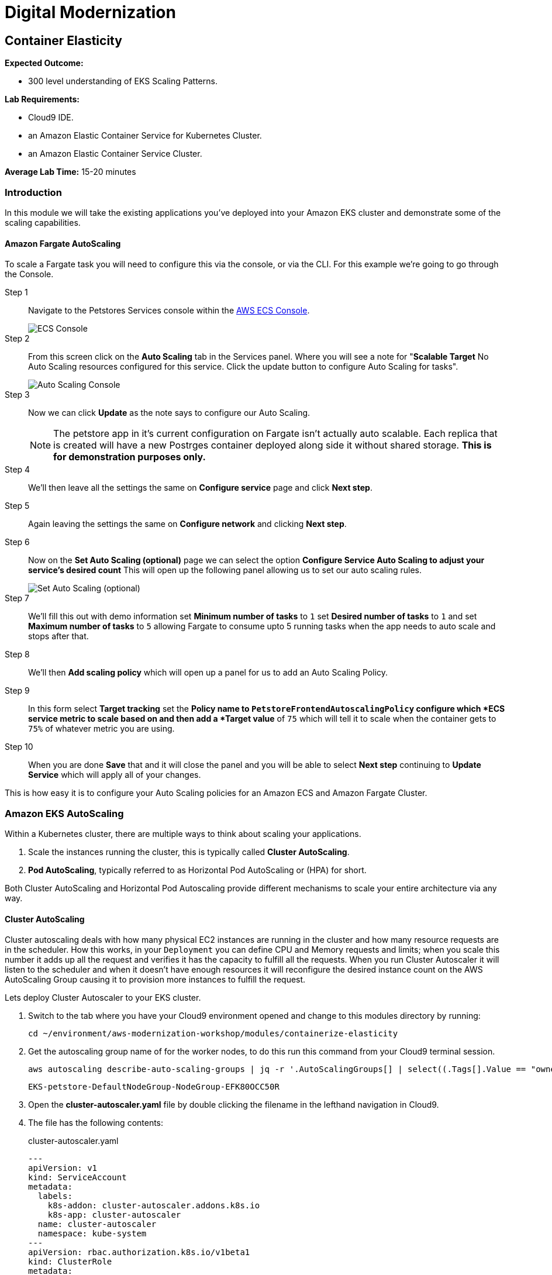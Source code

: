 = Digital Modernization

:imagesdir: ../../images
:icons: font

== Container Elasticity

****
*Expected Outcome:*

* 300 level understanding of EKS Scaling Patterns.

*Lab Requirements:*

* Cloud9 IDE.
* an Amazon Elastic Container Service for Kubernetes Cluster.
* an Amazon Elastic Container Service Cluster.

*Average Lab Time:*
15-20 minutes
****

=== Introduction

In this module we will take the existing applications you've deployed into your Amazon EKS cluster and demonstrate some of the scaling capabilities.

==== Amazon Fargate AutoScaling

To scale a Fargate task you will need to configure this via the console, or via the CLI. For this example we're going to go through the Console.

Step 1:: Navigate to the Petstores Services console within the link:https://console.aws.amazon.com/ecs/home#/clusters/petstore-workshop/services/petstore/details[AWS ECS Console].
+
image::ecs-services-console.png[ECS Console]
+
Step 2:: From this screen click on the *Auto Scaling* tab in the Services panel. Where you will see a note for "*Scalable Target* No Auto Scaling resources configured for this service. Click the update button to configure Auto Scaling for tasks".
+
image::ecs-auto-scaling-console.png[Auto Scaling Console]
+
Step 3:: Now we can click *Update* as the note says to configure our Auto Scaling.
+
NOTE: The petstore app in it's current configuration on Fargate isn't actually auto scalable. Each replica that is created will have a new Postrges container deployed along side it without shared storage. *This is for demonstration purposes only.*
+
Step 4:: We'll then leave all the settings the same on *Configure service* page and click *Next step*.

Step 5:: Again leaving the settings the same on *Configure network* and clicking *Next step*.

Step 6:: Now on the *Set Auto Scaling (optional)* page we can select the option *Configure Service Auto Scaling to adjust your service’s desired count* This will open up the following panel allowing us to set our auto scaling rules.
+
image::ecs-auto-scaling.png[Set Auto Scaling (optional)]
+
Step 7:: We'll fill this out with demo information set *Minimum number of tasks* to `1` set *Desired number of tasks* to `1` and set *Maximum number of tasks* to `5` allowing Fargate to consume upto 5 running tasks when the app needs to auto scale and stops after that.

Step 8:: We'll then *Add scaling policy* which will open up a panel for us to add an Auto Scaling Policy.

Step 9:: In this form select *Target tracking* set the *Policy name** to `PetstoreFrontendAutoscalingPolicy` configure which *ECS service metric** to scale based on and then add a *Target value* of `75` which will tell it to scale when the container gets to `75%` of whatever metric you are using.

Step 10:: When you are done *Save* that and it will close the panel and you will be  able to select *Next step* continuing to *Update Service* which will apply all of your changes.

This is how easy it is to configure your Auto Scaling policies for an Amazon ECS and Amazon Fargate Cluster.

=== Amazon EKS AutoScaling

Within a Kubernetes cluster, there are multiple ways to think about scaling your applications.

. Scale the instances running the cluster, this is typically called *Cluster AutoScaling*.
. *Pod AutoScaling*, typically referred to as Horizontal Pod AutoScaling or (HPA) for short.

Both Cluster AutoScaling and Horizontal Pod Autoscaling provide different mechanisms to scale your entire architecture via any way.

==== Cluster AutoScaling

Cluster autoscaling deals with how many physical EC2 instances are running in the cluster and how many resource requests are in the scheduler. How this works, in your `Deployment` you can define CPU and Memory requests and limits; when you scale this number it adds up all the request and verifies it has the capacity to fulfill all the requests. When you run Cluster Autoscaler it will listen to the
scheduler and when it doesn't have enough resources it will reconfigure the desired instance count on the AWS AutoScaling Group causing it to provision more instances to fulfill the request.

Lets deploy Cluster Autoscaler to your EKS cluster.

1. Switch to the tab where you have your Cloud9 environment opened and change to this modules directory by running:
+
[source,shell]
----
cd ~/environment/aws-modernization-workshop/modules/containerize-elasticity
----
+
2. Get the autoscaling group name of for the worker nodes, to do this run this
   command from your Cloud9 terminal session.
+
[source,shell]
----
aws autoscaling describe-auto-scaling-groups | jq -r '.AutoScalingGroups[] | select((.Tags[].Value == "owned") and (.Tags[].Key == "kubernetes.io/cluster/petstore")) .AutoScalingGroupName'
----
+
[.output]
....
EKS-petstore-DefaultNodeGroup-NodeGroup-EFK80OCC50R
....

3. Open the *cluster-autoscaler.yaml* file by double clicking the
   filename in the lefthand navigation in Cloud9.

4. The file has the following contents:
+
.cluster-autoscaler.yaml
[source,json]
----
---
apiVersion: v1
kind: ServiceAccount
metadata:
  labels:
    k8s-addon: cluster-autoscaler.addons.k8s.io
    k8s-app: cluster-autoscaler
  name: cluster-autoscaler
  namespace: kube-system
---
apiVersion: rbac.authorization.k8s.io/v1beta1
kind: ClusterRole
metadata:
  name: cluster-autoscaler
  labels:
    k8s-addon: cluster-autoscaler.addons.k8s.io
    k8s-app: cluster-autoscaler
rules:
- apiGroups: [""]
  resources: ["events","endpoints"]
  verbs: ["create", "patch"]
- apiGroups: [""]
  resources: ["pods/eviction"]
  verbs: ["create"]
- apiGroups: [""]
  resources: ["pods/status"]
  verbs: ["update"]
- apiGroups: [""]
  resources: ["endpoints"]
  resourceNames: ["cluster-autoscaler"]
  verbs: ["get","update"]
- apiGroups: [""]
  resources: ["nodes"]
  verbs: ["watch","list","get","update"]
- apiGroups: [""]
  resources: ["pods","services","replicationcontrollers","persistentvolumeclaims","persistentvolumes"]
  verbs: ["watch","list","get"]
- apiGroups: ["extensions"]
  resources: ["replicasets","daemonsets"]
  verbs: ["watch","list","get"]
- apiGroups: ["policy"]
  resources: ["poddisruptionbudgets"]
  verbs: ["watch","list"]
- apiGroups: ["apps"]
  resources: ["statefulsets"]
  verbs: ["watch","list","get"]
- apiGroups: ["storage.k8s.io"]
  resources: ["storageclasses"]
  verbs: ["watch","list","get"]

---
apiVersion: rbac.authorization.k8s.io/v1beta1
kind: Role
metadata:
  name: cluster-autoscaler
  namespace: kube-system
  labels:
    k8s-addon: cluster-autoscaler.addons.k8s.io
    k8s-app: cluster-autoscaler
rules:
- apiGroups: [""]
  resources: ["configmaps"]
  verbs: ["create"]
- apiGroups: [""]
  resources: ["configmaps"]
  resourceNames: ["cluster-autoscaler-status"]
  verbs: ["delete","get","update"]

---
apiVersion: rbac.authorization.k8s.io/v1beta1
kind: ClusterRoleBinding
metadata:
  name: cluster-autoscaler
  labels:
    k8s-addon: cluster-autoscaler.addons.k8s.io
    k8s-app: cluster-autoscaler
roleRef:
  apiGroup: rbac.authorization.k8s.io
  kind: ClusterRole
  name: cluster-autoscaler
subjects:
  - kind: ServiceAccount
    name: cluster-autoscaler
    namespace: kube-system

---
apiVersion: rbac.authorization.k8s.io/v1beta1
kind: RoleBinding
metadata:
  name: cluster-autoscaler
  namespace: kube-system
  labels:
    k8s-addon: cluster-autoscaler.addons.k8s.io
    k8s-app: cluster-autoscaler
roleRef:
  apiGroup: rbac.authorization.k8s.io
  kind: Role
  name: cluster-autoscaler
subjects:
  - kind: ServiceAccount
    name: cluster-autoscaler
    namespace: kube-system

---
apiVersion: extensions/v1beta1
kind: Deployment
metadata:
  name: cluster-autoscaler
  namespace: kube-system
  labels:
    app: cluster-autoscaler
spec:
  replicas: 1
  selector:
    matchLabels:
      app: cluster-autoscaler
  template:
    metadata:
      labels:
        app: cluster-autoscaler
    spec:
      serviceAccountName: cluster-autoscaler
      containers:
        - image: k8s.gcr.io/cluster-autoscaler:v1.2.2
          name: cluster-autoscaler
          resources:
            limits:
              cpu: 100m
              memory: 300Mi
            requests:
              cpu: 100m
              memory: 300Mi
          command:
            - ./cluster-autoscaler
            - --v=4
            - --stderrthreshold=info
            - --cloud-provider=aws
            - --skip-nodes-with-local-storage=false
            - --nodes=2:10:<AutoScalingGroupName>
          env:
            - name: AWS_REGION
              value: <Region>
          volumeMounts:
            - name: ssl-certs
              mountPath:  /etc/kubernetes/pki/ca.crt
              readOnly: true
          imagePullPolicy: "Always"
      volumes:
        - name: ssl-certs
          hostPath:
            path: "/etc/kubernetes/pki/ca.crt"
----
+
5. Then replace `<Region>` with the region your cluster is deployed into. and
   replace `<AutoScalingGroupName>` with the output from #2

6. Once you have edited those values, save and return to your terminal session
   and run.
+
[source,shell]
----
kubectl apply -f cluster-autoscaler.yaml
----
+
[.output]
....
serviceaccount/cluster-autoscaler created
clusterrole.rbac.authorization.k8s.io/cluster-autoscaler created
role.rbac.authorization.k8s.io/cluster-autoscaler created
clusterrolebinding.rbac.authorization.k8s.io/cluster-autoscaler created
rolebinding.rbac.authorization.k8s.io/cluster-autoscaler created
deployment.extensions/cluster-autoscaler created
....
+
7. Now we need to configure our instance role to allow it to mutate the
   autoscaling group. To do this we need to get our instance role.
+
[source,shell]
----
aws cloudformation describe-stacks --stack-name eksctl-petstore-nodegroup-0 | jq -r ".Stacks[0].Outputs[0].OutputValue"
----
+
[.output]
....
EKS-petstore-DefaultNodeGroup-NodeInstanceRole-1SDLKJZN1UE75
....
_Yours will differ slightly._
8. With the output from the cloudformation stack you can then `put-role-policy`.
   to enable the autoscaler the ability to control the ASG.
+
The policy we'll be deploying is in
`modules/container-elasticity/ca-policy.jsom`.
+
.ca-policy.json
[source,json]
----
{
    "Version": "2012-10-17",
    "Statement": [
        {
            "Effect": "Allow",
            "Action": [
                "autoscaling:DescribeAutoScalingGroups",
                "autoscaling:DescribeAutoScalingInstances",
                "autoscaling:DescribeLaunchConfigurations",
                "autoscaling:DescribeTags",
                "autoscaling:SetDesiredCapacity",
                "autoscaling:TerminateInstanceInAutoScalingGroup"
            ],
            "Resource": "*"
        }
    ]
}
----
+
We'll then add this policy to the Instance role.
+
[source,shell]
----
aws iam put-role-policy --policy-name AmazonEKS_CA_Policy \
  --role-name EKS-petstore-DefaultNodeGroup-NodeInstanceRole-1SDLKJZN1UE75 \
  --policy-document file://${PWD}/modules/container-elasticity/ca-policy.json
----
+
9. Now let's check out the all the pods and see what we have done.
+
[source,shell]
----
kubectl logs -f deploy/cluster-autoscaler --namespace kube-system -f
----
+
[.output]
....
I0824 19:47:24.317676       1 leaderelection.go:199] successfully renewed lease kube-system/cluster-autoscaler
I0824 19:47:26.329037       1 leaderelection.go:199] successfully renewed lease kube-system/cluster-autoscaler
I0824 19:47:28.405951       1 leaderelection.go:199] successfully renewed lease kube-system/cluster-autoscaler
I0824 19:47:28.721876       1 static_autoscaler.go:114] Starting main loop
I0824 19:47:28.991982       1 utils.go:456] No pod using affinity / antiaffinity found in cluster, disabling affinity predicate for this loop
I0824 19:47:28.992001       1 static_autoscaler.go:263] Filtering out schedulables
I0824 19:47:28.992085       1 static_autoscaler.go:273] No schedulable pods
I0824 19:47:28.992099       1 static_autoscaler.go:280] No unschedulable pods
I0824 19:47:28.992111       1 static_autoscaler.go:322] Calculating unneeded nodes
I0824 19:47:29.113364       1 scale_down.go:207] Node ip-192-168-118-217.us-west-2.compute.internal - utilization 0.747000
I0824 19:47:29.113386       1 scale_down.go:211] Node ip-192-168-118-217.us-west-2.compute.internal is not suitable for removal - utilization too big (0.747000)
I0824 19:47:29.113395       1 scale_down.go:207] Node ip-192-168-229-57.us-west-2.compute.internal - utilization 0.055000
I0824 19:47:29.113402       1 scale_down.go:207] Node ip-192-168-129-250.us-west-2.compute.internal - utilization 0.823000
I0824 19:47:29.113408       1 scale_down.go:211] Node ip-192-168-129-250.us-west-2.compute.internal is not suitable for removal - utilization too big (0.823000)
I0824 19:47:29.113417       1 scale_down.go:207] Node ip-192-168-170-118.us-west-2.compute.internal - utilization 0.567000
I0824 19:47:29.113423       1 scale_down.go:211] Node ip-192-168-170-118.us-west-2.compute.internal is not suitable for removal - utilization too big (0.567000)
I0824 19:47:29.223632       1 static_autoscaler.go:337] ip-192-168-229-57.us-west-2.compute.internal is unneeded since 2018-08-24 19:47:18.29182836 +0000 UTC duration 10.430029291s
I0824 19:47:29.223668       1 static_autoscaler.go:352] Scale down status: unneededOnly=true lastScaleUpTime=2018-08-24 19:44:18.175190509 +0000 UTC lastScaleDownDeleteTime=2018-08-24 19:37:17.283607196 +0000 UTC lastScaleDownFailTime=2018-08-24 19:37:17.283607245 +0000 UTC schedulablePodsPresent=false isDeleteInProgress=false
....
+
_Your output will differ_
+
In the logs here you can see that it is constantly checkin the amount of nodes
and capactiy each node has available, if we have too many requests for resources
and not enough availabe it will provision new nodes for you. Let's try this.
+
10. First we need to scale our `deployment` using the `scale` subcommand for
    `kubectl`
+
[source,shell]
----
kubectl scale deploy/frontend --namespace petstore --replicas=10
----
+
[.output]
....
deployment.extensions/frontend scaled
....
+
11. Now we should again log the `cluster-autoscaler` pod and you will see it
    update the `desired` count of instances to reflect that.
+
[source,shell]
----
kubectl logs -f deploy/cluster-autoscaler --namespace kube-system -f
----
+
In the logs for this you will see the new nodes being provisioned into the
cluster.
+
12. Now that you have seen this application scale up we can scale this down, but
    prior to scale down we need to disable scale down on the node running
    `cluster-autoscaler` so that it doesn't fail.
+
[source,shell]
----
kubectl annotate node \
  $(kubectl get pod -n kube-system -o jsonpath="{.items[0].spec.nodeName}" -l app=cluster-autoscaler) \
  cluster-autoscaler.kubernetes.io/scale-down-disabled=true
----
+
[.output]
....
....
+
To see this applied you can get the `node` `annotations` using the following.
+
[source,shell]
----
kubectl get node $(kubectl get pod -n kube-system -o jsonpath="{.items[0].spec.nodeName}" -l app=cluster-autoscaler) -o jsonpath="{.metadata.annotations}"
----
+
[.output]
....
map[cluster-autoscaler.kubernetes.io/scale-down-disabled:true node.alpha.kubernetes.io/ttl:0 volumes.kubernetes.io/controller-managed-attach-detach:true]
....
+
13. Now that we have the instance cordoned from `down scaling` we can then
    `scale` the `--replicas` to `2`

+
[source,shell]
----
kubectl scale deploy/frontend --namespace petstore --replicas=2
----
+
[.output]
....
deployment.extensions/frontend scaled
....

==== Horizontal Pod Autoscaling

The other kind of elasticity that you have when you use Kubernete or EKS is
Horizontal Pod AutoScaling, or HPA for short. This is a capability where HPA
will provision more pods based on the existin pods being contrainted by some
resource usually CPU, Memory, Request Throughput etc. As of today this doesn't
work on EKS but will be supported very shortly.

To get started with HPA check out the official documentation about HPA.
link:https://kubernetes.io/docs/tasks/run-application/horizontal-pod-autoscale/[Horizontal
Pod Autoscaling]
